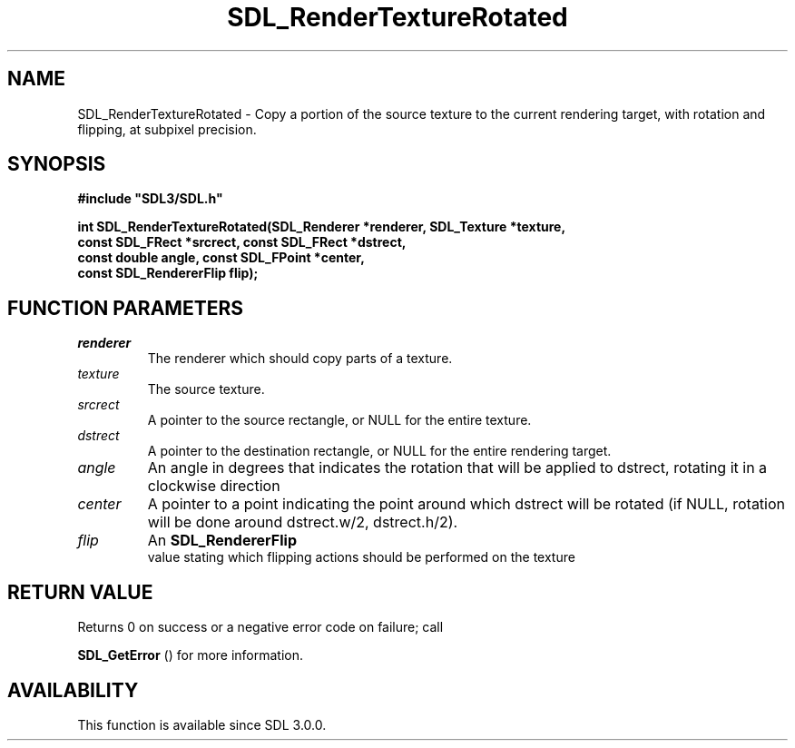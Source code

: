 .\" This manpage content is licensed under Creative Commons
.\"  Attribution 4.0 International (CC BY 4.0)
.\"   https://creativecommons.org/licenses/by/4.0/
.\" This manpage was generated from SDL's wiki page for SDL_RenderTextureRotated:
.\"   https://wiki.libsdl.org/SDL_RenderTextureRotated
.\" Generated with SDL/build-scripts/wikiheaders.pl
.\"  revision 60dcaff7eb25a01c9c87a5fed335b29a5625b95b
.\" Please report issues in this manpage's content at:
.\"   https://github.com/libsdl-org/sdlwiki/issues/new
.\" Please report issues in the generation of this manpage from the wiki at:
.\"   https://github.com/libsdl-org/SDL/issues/new?title=Misgenerated%20manpage%20for%20SDL_RenderTextureRotated
.\" SDL can be found at https://libsdl.org/
.de URL
\$2 \(laURL: \$1 \(ra\$3
..
.if \n[.g] .mso www.tmac
.TH SDL_RenderTextureRotated 3 "SDL 3.0.0" "SDL" "SDL3 FUNCTIONS"
.SH NAME
SDL_RenderTextureRotated \- Copy a portion of the source texture to the current rendering target, with rotation and flipping, at subpixel precision\[char46]
.SH SYNOPSIS
.nf
.B #include \(dqSDL3/SDL.h\(dq
.PP
.BI "int SDL_RenderTextureRotated(SDL_Renderer *renderer, SDL_Texture *texture,
.BI "                             const SDL_FRect *srcrect, const SDL_FRect *dstrect,
.BI "                             const double angle, const SDL_FPoint *center,
.BI "                             const SDL_RendererFlip flip);
.fi
.SH FUNCTION PARAMETERS
.TP
.I renderer
The renderer which should copy parts of a texture\[char46]
.TP
.I texture
The source texture\[char46]
.TP
.I srcrect
A pointer to the source rectangle, or NULL for the entire texture\[char46]
.TP
.I dstrect
A pointer to the destination rectangle, or NULL for the entire rendering target\[char46]
.TP
.I angle
An angle in degrees that indicates the rotation that will be applied to dstrect, rotating it in a clockwise direction
.TP
.I center
A pointer to a point indicating the point around which dstrect will be rotated (if NULL, rotation will be done around dstrect\[char46]w/2, dstrect\[char46]h/2)\[char46]
.TP
.I flip
An 
.BR SDL_RendererFlip
 value stating which flipping actions should be performed on the texture
.SH RETURN VALUE
Returns 0 on success or a negative error code on failure; call

.BR SDL_GetError
() for more information\[char46]

.SH AVAILABILITY
This function is available since SDL 3\[char46]0\[char46]0\[char46]

